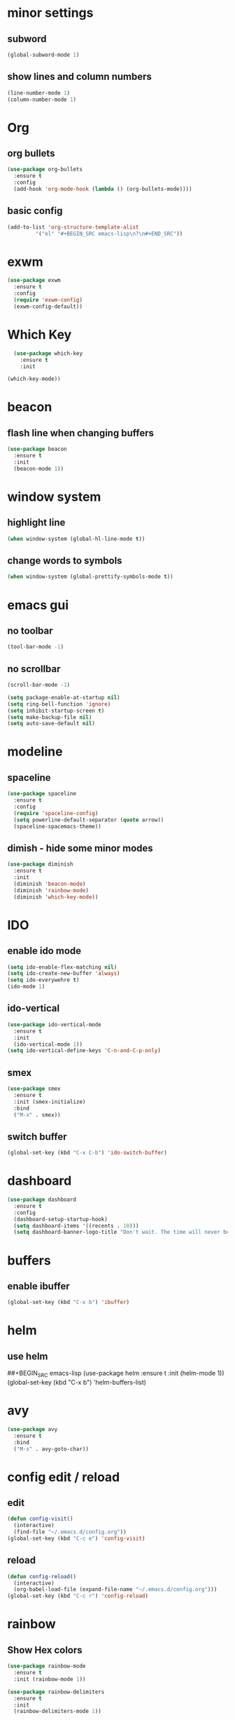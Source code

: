 * minor settings
** subword
#+BEGIN_SRC emacs-lisp
  (global-subword-mode 1)
#+END_SRC
** show lines and column numbers
#+BEGIN_SRC emacs-lisp
  (line-number-mode 1)
  (column-number-mode 1)
#+END_SRC
* Org
** org bullets
#+BEGIN_SRC emacs-lisp
  (use-package org-bullets
    :ensure t
    :config
    (add-hook 'org-mode-hook (lambda () (org-bullets-mode))))
#+END_SRC

** basic config
#+BEGIN_SRC emacs-lisp
  (add-to-list 'org-structure-template-alist
	       '("el" "#+BEGIN_SRC emacs-lisp\n?\n#+END_SRC"))
#+END_SRC
* exwm
#+BEGIN_SRC emacs-lisp
  (use-package exwm
    :ensure t
    :config
    (require 'exwm-config)
    (exwm-config-default))
#+END_SRC
* Which Key
#+BEGIN_SRC emacs-lisp
  (use-package which-key
    :ensure t
    :init
    
(which-key-mode))
#+END_SRC

* beacon
** flash line when changing buffers
#+BEGIN_SRC emacs-lisp
  (use-package beacon
    :ensure t
    :init
    (beacon-mode 1))
#+END_SRC

* window system
** highlight line
#+BEGIN_SRC emacs-lisp
  (when window-system (global-hl-line-mode t))
#+END_SRC
** change words to symbols
#+BEGIN_SRC emacs-lisp
  (when window-system (global-prettify-symbols-mode t))
#+END_SRC

* emacs gui
** no toolbar
#+BEGIN_SRC emacs-lisp
  (tool-bar-mode -1)
#+END_SRC
** no scrollbar
#+BEGIN_SRC emacs-lisp
  (scroll-bar-mode -1)
#+END_SRC

# emacs settings
#+BEGIN_SRC emacs-lisp
  (setq package-enable-at-startup nil)
  (setq ring-bell-function 'ignore)
  (setq inhibit-startup-screen t)
  (setq make-backup-file nil)
  (setq auto-save-default nil)
#+END_SRC

* modeline
** spaceline
#+BEGIN_SRC emacs-lisp
  (use-package spaceline
    :ensure t
    :config
    (require 'spaceline-config)
    (setq powerline-default-separator (quote arrow))
    (spaceline-spacemacs-theme))
#+END_SRC
** dimish - hide some minor modes
#+BEGIN_SRC emacs-lisp
  (use-package diminish
    :ensure t
    :init
    (diminish 'beacon-mode)
    (diminish 'rainbow-mode) 
    (diminish 'which-key-mode))
#+END_SRC
* IDO
** enable ido mode
#+BEGIN_SRC emacs-lisp
  (setq ido-enable-flex-matching nil)
  (setq ido-create-new-buffer 'always)
  (setq ido-everywehre t)
  (ido-mode 1)
#+END_SRC
** ido-vertical
#+BEGIN_SRC emacs-lisp
  (use-package ido-vertical-mode
    :ensure t
    :init
    (ido-vertical-mode 1))
  (setq ido-vertical-define-keys 'C-n-and-C-p-only)
#+END_SRC
** smex
#+BEGIN_SRC emacs-lisp
  (use-package smex
    :ensure t
    :init (smex-initialize)
    :bind
    ("M-x" . smex))
#+END_SRC


** switch buffer
#+BEGIN_SRC emacs-lisp
  (global-set-key (kbd "C-x C-b") 'ido-switch-buffer)
#+END_SRC
* dashboard
#+BEGIN_SRC emacs-lisp
  (use-package dashboard
    :ensure t
    :config
    (dashboard-setup-startup-hook)
    (setq dashboard-items '((recents . 10)))
    (setq dashboard-banner-logo-title "Don't wait. The time will never be just right"))
  
#+END_SRC
* buffers
** enable ibuffer
#+BEGIN_SRC emacs-lisp
  (global-set-key (kbd "C-x b") 'ibuffer)
#+END_SRC
* helm
** use helm
##+BEGIN_SRC emacs-lisp
  (use-package helm
    :ensure t
    :init
    (helm-mode 1))
  (global-set-key (kbd "C-x b") 'helm-buffers-list)
#+END_SRC
* avy
#+BEGIN_SRC emacs-lisp
  (use-package avy
    :ensure t
    :bind
    ("M-s" . avy-goto-char))
#+END_SRC

* config edit / reload
** edit
#+BEGIN_SRC emacs-lisp
  (defun config-visit()
    (interactive)
    (find-file "~/.emacs.d/config.org"))
  (global-set-key (kbd "C-c e") 'config-visit)
#+END_SRC
** reload
#+BEGIN_SRC emacs-lisp
  (defun config-reload()
    (interactive)
    (org-babel-load-file (expand-file-name "~/.emacs.d/config.org")))
  (global-set-key (kbd "C-c r") 'config-reload)
#+END_SRC
* rainbow
** Show Hex colors
#+BEGIN_SRC emacs-lisp
  (use-package rainbow-mode
    :ensure t
    :init (rainbow-mode 1))
#+END_SRC
#+BEGIN_SRC emacs-lisp
  (use-package rainbow-delimiters
    :ensure t
    :init
    (rainbow-delimiters-mode 1))
#+END_SRC
* switch-window
#+BEGIN_SRC emacs-lisp
  (use-package switch-window
    :ensure t
    :config
    (setq switch-window-input-style 'minibuffer)
    (setq switch-window-increase 4)
    (setq switch-window-threshold 2)
    (setq switch-window-shortcut-style 'qwerty)
    (setq switch-window-qwerty-shortcuts
	  '("a" "s" "d" "f" "j" "k" "l"))
    :bind
    ([remap other-window] . switch-window))
#+END_SRC
* window splitting fcn
#+BEGIN_SRC emacs-lisp
  (defun split-and-follow-horizontally()
    (interactive)
    (split-window-below)
    (balance-windows)
    (other-window 1))
  (global-set-key (kbd "C-x 2") 'split-and-follow-horizontally)

  (defun split-and-follow-vertically()
    (interactive)
    (split-window-right)
    (balance-windows)
    (other-window 1))
  (global-set-key (kbd "C-x 3") 'split-and-follow-vertically)
#+END_SRC
* random fcnsp
* auto completion
#+BEGIN_SRC emacs-lisp
  (use-package company
    :ensure t
    :init
    (add-hook 'after-init-hook 'global-company-mode))
#+END_SRC
